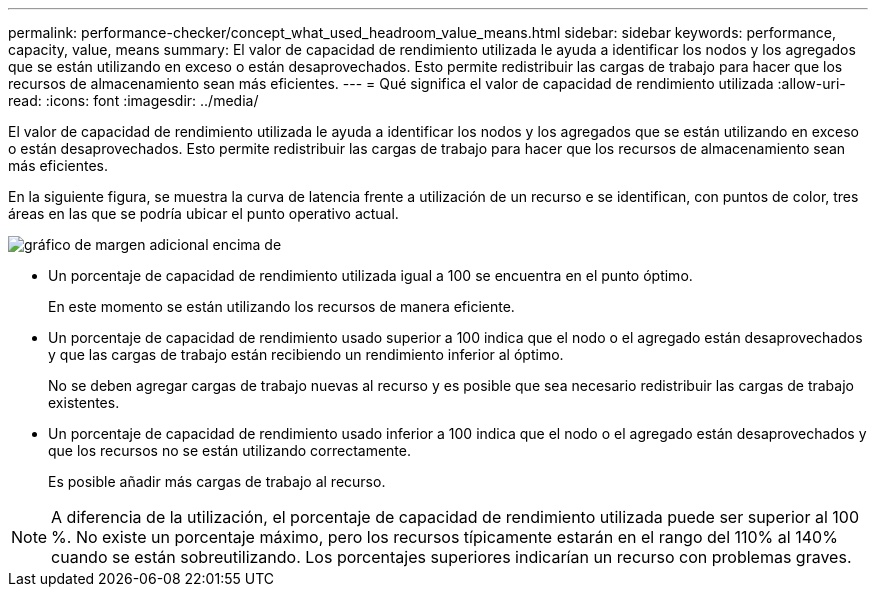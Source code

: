---
permalink: performance-checker/concept_what_used_headroom_value_means.html 
sidebar: sidebar 
keywords: performance, capacity, value, means 
summary: El valor de capacidad de rendimiento utilizada le ayuda a identificar los nodos y los agregados que se están utilizando en exceso o están desaprovechados. Esto permite redistribuir las cargas de trabajo para hacer que los recursos de almacenamiento sean más eficientes. 
---
= Qué significa el valor de capacidad de rendimiento utilizada
:allow-uri-read: 
:icons: font
:imagesdir: ../media/


[role="lead"]
El valor de capacidad de rendimiento utilizada le ayuda a identificar los nodos y los agregados que se están utilizando en exceso o están desaprovechados. Esto permite redistribuir las cargas de trabajo para hacer que los recursos de almacenamiento sean más eficientes.

En la siguiente figura, se muestra la curva de latencia frente a utilización de un recurso e se identifican, con puntos de color, tres áreas en las que se podría ubicar el punto operativo actual.

image::../media/headroom_chart_over_under.gif[gráfico de margen adicional encima de]

* Un porcentaje de capacidad de rendimiento utilizada igual a 100 se encuentra en el punto óptimo.
+
En este momento se están utilizando los recursos de manera eficiente.

* Un porcentaje de capacidad de rendimiento usado superior a 100 indica que el nodo o el agregado están desaprovechados y que las cargas de trabajo están recibiendo un rendimiento inferior al óptimo.
+
No se deben agregar cargas de trabajo nuevas al recurso y es posible que sea necesario redistribuir las cargas de trabajo existentes.

* Un porcentaje de capacidad de rendimiento usado inferior a 100 indica que el nodo o el agregado están desaprovechados y que los recursos no se están utilizando correctamente.
+
Es posible añadir más cargas de trabajo al recurso.



[NOTE]
====
A diferencia de la utilización, el porcentaje de capacidad de rendimiento utilizada puede ser superior al 100 %. No existe un porcentaje máximo, pero los recursos típicamente estarán en el rango del 110% al 140% cuando se están sobreutilizando. Los porcentajes superiores indicarían un recurso con problemas graves.

====